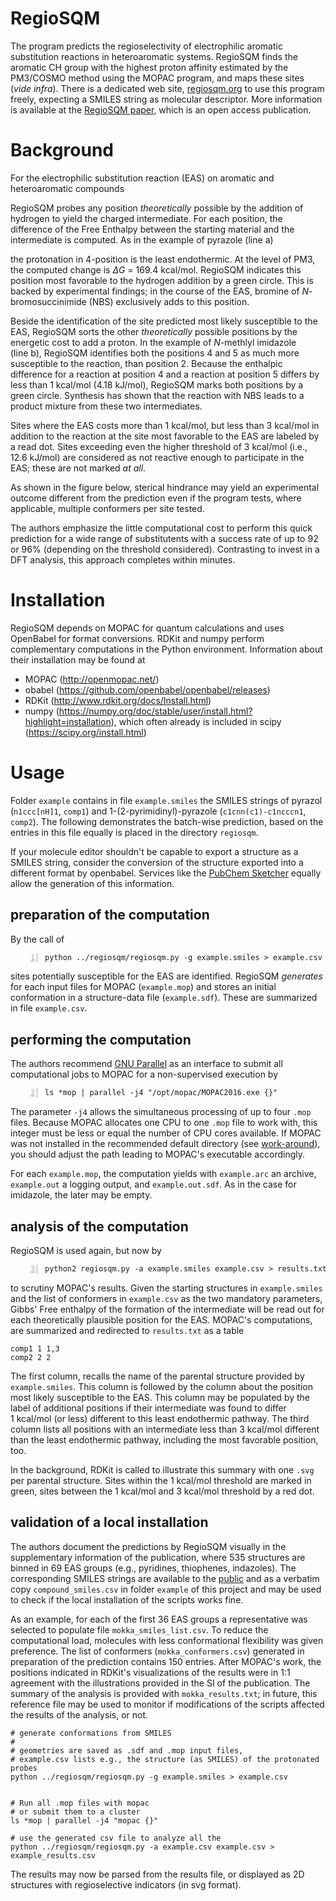 # last edit:  2020-07-10 (YYYY-MM-DD)
#+OPTIONS: toc:nil

#+LATEX_CLASS:  koma-article
#+LATEX_HEADER: \usepackage{libertine, graphicx, microtype}
#+LATEX_HEADER: \usepackage[scaled=0.75]{beramono}
#+LATEX_HEADER: \usepackage[libertine]{newtxmath}
#+LATEX_HEADER: \usepackage[USenglish]{babel}


* RegioSQM

The program predicts the regioselectivity of electrophilic aromatic
substitution reactions in heteroaromatic systems. RegioSQM finds the
aromatic CH group with the highest proton affinity estimated by the
PM3/COSMO method using the MOPAC program, and maps these sites (/vide
infra/).  There is a dedicated web site, [[http://regiosqm.org][regiosqm.org]] to use this
program freely, expecting a SMILES string as molecular descriptor.
More information is available at the [[https://doi.org/10.1039/C7SC04156J][RegioSQM paper]], which is an open
access publication.

* Background

For the electrophilic substitution reaction (EAS) on aromatic and
heteroaromatic compounds

#+ATTR_LATEX:  :width 6cm
[[./doc_support/scheme_1_050.png]]

RegioSQM probes any position /theoretically/ possible by the addition
of hydrogen to yield the charged intermediate.  For each position, the
difference of the Free Enthalpy between the starting material and the
intermediate is computed.  As in the example of pyrazole (line a)

#+ATTR_LATEX:  :width 6cm
[[./doc_support/figure_1_050.png]]

the protonation in 4-position is the least endothermic.  At the level
of PM3, the computed change is $\Delta{}G$ = 169.4 kcal/mol.  RegioSQM
indicates this position most favorable to the hydrogen addition by a
green circle.  This is backed by experimental findings; in the course
of the EAS, bromine of /N/-bromosuccinimide (NBS) exclusively adds to
this position.

Beside the identification of the site predicted most likely
susceptible to the EAS, RegioSQM sorts the other /theoretically/
possible positions by the energetic cost to add a proton.  In the
example of /N/-methlyl imidazole (line b), RegioSQM identifies both
the positions 4 and 5 as much more susceptible to the reaction, than
position 2.  Because the enthalpic difference for a reaction at
position 4 and a reaction at position 5 differs by less than
1 kcal/mol (4.18 kJ/mol), RegioSQM marks both positions by a green
circle.  Synthesis has shown that the reaction with NBS leads to a
product mixture from these two intermediates.

Sites where the EAS costs more than 1 kcal/mol, but less than
3 kcal/mol in addition to the reaction at the site most favorable to
the EAS are labeled by a read dot.  Sites exceeding even the higher
threshold of 3 kcal/mol (i.e., 12.6 kJ/mol) are considered as not
reactive enough to participate in the EAS; these are not marked /at
all/.

As shown in the figure below, sterical hindrance may yield an
experimental outcome different from the prediction even if the program
tests, where applicable, multiple conformers per site tested.

#+ATTR_LATEX:  :width 6cm
[[./doc_support/figure_4_050.png]]

The authors emphasize the little computational cost to perform this
quick prediction for a wide range of substitutents with a success rate
of up to 92 or 96% (depending on the threshold considered).
Contrasting to invest in a DFT analysis, this approach completes
within minutes.

#+ATTR_LATEX:  :width 12cm
[[./doc_support/figure_3_050.png]]

* Installation

RegioSQM depends on MOPAC for quantum calculations and uses OpenBabel
for format conversions.  RDKit and numpy perform complementary
computations in the Python environment.  Information about their
installation may be found at

+ MOPAC (http://openmopac.net/)
+ obabel (https://github.com/openbabel/openbabel/releases)
+ RDKit (http://www.rdkit.org/docs/Install.html)
+ numpy
  (https://numpy.org/doc/stable/user/install.html?highlight=installation),
  which often already is included in scipy
  (https://scipy.org/install.html) 

* Usage

Folder =example= contains in file =example.smiles= the SMILES strings
of pyrazol (=n1ccc[nH]1=, =comp1=) and 1-(2-pyrimidinyl)-pyrazole
(=c1cnn(c1)-c1ncccn1=, =comp2=).  The following demonstrates the
batch-wise prediction, based on the entries in this file equally is
placed in the directory =regiosqm=.

If your molecule editor shouldn't be capable to export a structure as
a SMILES string, consider the conversion of the structure exported
into a different format by openbabel.  Services like the [[https://pubchem.ncbi.nlm.nih.gov/edit3/index.html][PubChem
Sketcher]] equally allow the generation of this information.

** preparation of the computation
   
   By the call of
   #+BEGIN_SRC shell -n1
     python ../regiosqm/regiosqm.py -g example.smiles > example.csv
   #+END_SRC
   sites potentially susceptible for the EAS are identified.  RegioSQM
   /generates/ for each input files for MOPAC (=example.mop=) and
   stores an initial conformation in a structure-data file
   (=example.sdf=).  These are summarized in file =example.csv=.


** performing the computation
   
   The authors recommend [[https://www.gnu.org/software/parallel/][GNU Parallel]] as an interface to submit all
   computational jobs to MOPAC for a non-supervised execution by
   #+BEGIN_SRC shell -n2
     ls *mop | parallel -j4 "/opt/mopac/MOPAC2016.exe {}"
   #+END_SRC
   The parameter =-j4= allows the simultaneous processing of up to
   four =.mop= files.  Because MOPAC allocates one CPU to one =.mop=
   file to work with, this integer must be less or equal the number of
   CPU cores available.  If MOPAC was not installed in the recommended
   default directory (see [[http://openmopac.net/Manual/trouble_shooting.html#default%20location][work-around]]), you should adjust the path
   leading to MOPAC's executable accordingly.

   For each =example.mop=, the computation yields with =example.arc=
   an archive, =example.out= a logging output, and =example.out.sdf=.
   As in the case for imidazole, the later may be empty.

** analysis of the computation

   RegioSQM is used again, but now by
   #+BEGIN_SRC shell -n3
     python2 regiosqm.py -a example.smiles example.csv > results.txt
   #+END_SRC
   to scrutiny MOPAC's results.  Given the starting structures in
   =example.smiles= and the list of conformers in =example.csv= as the
   two mandatory parameters, Gibbs' Free enthalpy of the formation of
   the intermediate will be read out for each theoretically plausible
   position for the EAS.  MOPAC's computations, are summarized and
   redirected to =results.txt= as a table
   #+BEGIN_SRC shell
     comp1 1 1,3
     comp2 2 2
   #+END_SRC
   The first column, recalls the name of the parental structure
   provided by =example.smiles=.  This column is followed by the
   column about the position most likely susceptible to the EAS.  This
   column may be populated by the label of additional positions if
   their intermediate was found to differ 1 kcal/mol (or less)
   different to this least endothermic pathway.  The third column
   lists all positions with an intermediate less than 3 kcal/mol
   different than the least endothermic pathway, including the most
   favorable position, too.

   In the background, RDKit is called to illustrate this summary with
   one =.svg= per parental structure.  Sites within the 1 kcal/mol
   threshold are marked in green, sites between the 1 kcal/mol and
   3 kcal/mol threshold by a red dot.

** validation of a local installation

   The authors document the predictions by RegioSQM visually in the
   supplementary information of the publication, where 535 structures
   are binned in 69 EAS groups (e.g., pyridines, thiophenes,
   indazoles).  The corresponding SMILES strings are available to the
   [[https://github.com/jensengroup/RegioSQM][public]] and as a verbatim copy =compound_smiles.csv= in folder
   =example= of this project and may be used to check if the local
   installation of the scripts works fine.

   As an example, for each of the first 36 EAS groups a representative
   was selected to populate file =mokka_smiles_list.csv=.  To reduce
   the computational load, molecules with less conformational
   flexibility was given preference.  The list of conformers
   (=mokka_conformers.csv=) generated in preparation of the prediction
   contains 150 entries.  After MOPAC's work, the positions indicated
   in RDKit's visualizations of the results were in 1:1 agreement with
   the illustrations provided in the SI of the publication.  The
   summary of the analysis is provided with =mokka_results.txt=; in
   future, this reference file may be used to monitor if modifications
   of the scripts affected the results of the analysis, or not.


#+BEGIN_SRC shell
  # generate conformations from SMILES
  #
  # geometries are saved as .sdf and .mop input files,
  # example.csv lists e.g., the structure (as SMILES) of the protonated probes
  python ../regiosqm/regiosqm.py -g example.smiles > example.csv


  # Run all .mop files with mopac
  # or submit them to a cluster
  ls *mop | parallel -j4 "mopac {}"

  # use the generated csv file to analyze all the 
  python ../regiosqm/regiosqm.py -a example.csv example.csv > example_results.csv
#+END_SRC

The results may now be parsed from the results file, or displayed as
2D structures with regioselective indicators (in svg format).
